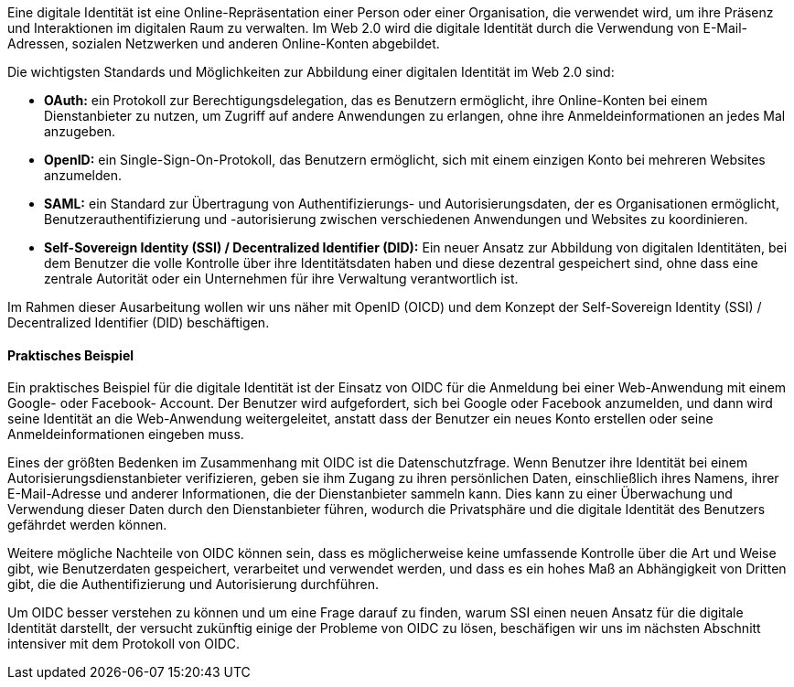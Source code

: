 // === Was ist eine digitale Identität?

Eine digitale Identität ist eine Online-Repräsentation einer Person oder einer Organisation, die verwendet wird, um ihre Präsenz und Interaktionen im digitalen Raum zu verwalten. Im Web 2.0 wird die digitale Identität durch die Verwendung von E-Mail-Adressen, sozialen Netzwerken und anderen Online-Konten abgebildet.

Die wichtigsten Standards und Möglichkeiten zur Abbildung einer digitalen Identität im Web 2.0 sind:

* *OAuth:* ein Protokoll zur Berechtigungsdelegation, das es Benutzern ermöglicht, ihre Online-Konten bei einem Dienstanbieter zu nutzen, um Zugriff auf andere Anwendungen zu erlangen, ohne ihre Anmeldeinformationen an jedes Mal anzugeben.

* *OpenID:* ein Single-Sign-On-Protokoll, das Benutzern ermöglicht, sich mit einem einzigen Konto bei mehreren Websites anzumelden.

* *SAML:* ein Standard zur Übertragung von Authentifizierungs- und Autorisierungsdaten, der es Organisationen ermöglicht, Benutzerauthentifizierung und -autorisierung zwischen verschiedenen Anwendungen und Websites zu koordinieren.

* *Self-Sovereign Identity (SSI) / Decentralized Identifier (DID):* Ein neuer Ansatz zur Abbildung von digitalen Identitäten, bei dem Benutzer die volle Kontrolle über ihre Identitätsdaten haben und diese dezentral gespeichert sind, ohne dass eine zentrale Autorität oder ein Unternehmen für ihre Verwaltung verantwortlich ist.

Im Rahmen dieser Ausarbeitung wollen wir uns näher mit OpenID (OICD) und dem Konzept der Self-Sovereign Identity (SSI) / Decentralized Identifier (DID) beschäftigen.

==== Praktisches Beispiel

Ein praktisches Beispiel für die digitale Identität ist der Einsatz von OIDC für die Anmeldung bei einer Web-Anwendung mit einem Google- oder Facebook- Account. Der Benutzer wird aufgefordert, sich bei Google oder Facebook anzumelden, und dann wird seine Identität an die Web-Anwendung weitergeleitet, anstatt dass der Benutzer ein neues Konto erstellen oder seine Anmeldeinformationen eingeben muss.

Eines der größten Bedenken im Zusammenhang mit OIDC ist die Datenschutzfrage. Wenn Benutzer ihre Identität bei einem Autorisierungsdienstanbieter verifizieren, geben sie ihm Zugang zu ihren persönlichen Daten, einschließlich ihres Namens, ihrer E-Mail-Adresse und anderer Informationen, die der Dienstanbieter sammeln kann. Dies kann zu einer Überwachung und Verwendung dieser Daten durch den Dienstanbieter führen, wodurch die Privatsphäre und die digitale Identität des Benutzers gefährdet werden können.

Weitere mögliche Nachteile von OIDC können sein, dass es möglicherweise keine umfassende Kontrolle über die Art und Weise gibt, wie Benutzerdaten gespeichert, verarbeitet und verwendet werden, und dass es ein hohes Maß an Abhängigkeit von Dritten gibt, die die Authentifizierung und Autorisierung durchführen.

Um OIDC besser verstehen zu können und um eine Frage darauf zu finden, warum SSI einen neuen Ansatz für die digitale Identität darstellt, der versucht zukünftig einige der Probleme von OIDC zu lösen, beschäfigen wir uns im nächsten Abschnitt intensiver mit dem Protokoll von OIDC.
